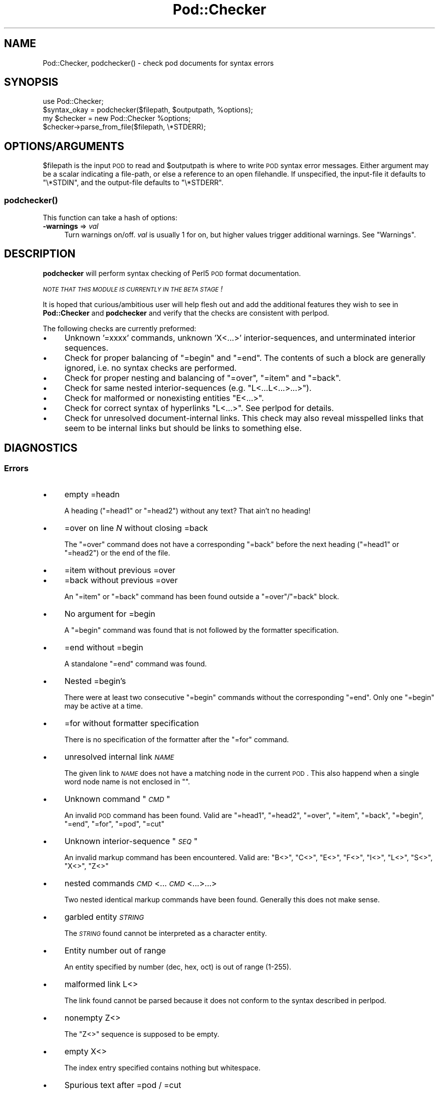 .\" Automatically generated by Pod::Man 2.1801 (Pod::Simple 3.09)
.\"
.\" Standard preamble:
.\" ========================================================================
.de Sp \" Vertical space (when we can't use .PP)
.if t .sp .5v
.if n .sp
..
.de Vb \" Begin verbatim text
.ft CW
.nf
.ne \\$1
..
.de Ve \" End verbatim text
.ft R
.fi
..
.\" Set up some character translations and predefined strings.  \*(-- will
.\" give an unbreakable dash, \*(PI will give pi, \*(L" will give a left
.\" double quote, and \*(R" will give a right double quote.  \*(C+ will
.\" give a nicer C++.  Capital omega is used to do unbreakable dashes and
.\" therefore won't be available.  \*(C` and \*(C' expand to `' in nroff,
.\" nothing in troff, for use with C<>.
.tr \(*W-
.ds C+ C\v'-.1v'\h'-1p'\s-2+\h'-1p'+\s0\v'.1v'\h'-1p'
.ie n \{\
.    ds -- \(*W-
.    ds PI pi
.    if (\n(.H=4u)&(1m=24u) .ds -- \(*W\h'-12u'\(*W\h'-12u'-\" diablo 10 pitch
.    if (\n(.H=4u)&(1m=20u) .ds -- \(*W\h'-12u'\(*W\h'-8u'-\"  diablo 12 pitch
.    ds L" ""
.    ds R" ""
.    ds C` ""
.    ds C' ""
'br\}
.el\{\
.    ds -- \|\(em\|
.    ds PI \(*p
.    ds L" ``
.    ds R" ''
'br\}
.\"
.\" Escape single quotes in literal strings from groff's Unicode transform.
.ie \n(.g .ds Aq \(aq
.el       .ds Aq '
.\"
.\" If the F register is turned on, we'll generate index entries on stderr for
.\" titles (.TH), headers (.SH), subsections (.SS), items (.Ip), and index
.\" entries marked with X<> in POD.  Of course, you'll have to process the
.\" output yourself in some meaningful fashion.
.ie \nF \{\
.    de IX
.    tm Index:\\$1\t\\n%\t"\\$2"
..
.    nr % 0
.    rr F
.\}
.el \{\
.    de IX
..
.\}
.\"
.\" Accent mark definitions (@(#)ms.acc 1.5 88/02/08 SMI; from UCB 4.2).
.\" Fear.  Run.  Save yourself.  No user-serviceable parts.
.    \" fudge factors for nroff and troff
.if n \{\
.    ds #H 0
.    ds #V .8m
.    ds #F .3m
.    ds #[ \f1
.    ds #] \fP
.\}
.if t \{\
.    ds #H ((1u-(\\\\n(.fu%2u))*.13m)
.    ds #V .6m
.    ds #F 0
.    ds #[ \&
.    ds #] \&
.\}
.    \" simple accents for nroff and troff
.if n \{\
.    ds ' \&
.    ds ` \&
.    ds ^ \&
.    ds , \&
.    ds ~ ~
.    ds /
.\}
.if t \{\
.    ds ' \\k:\h'-(\\n(.wu*8/10-\*(#H)'\'\h"|\\n:u"
.    ds ` \\k:\h'-(\\n(.wu*8/10-\*(#H)'\`\h'|\\n:u'
.    ds ^ \\k:\h'-(\\n(.wu*10/11-\*(#H)'^\h'|\\n:u'
.    ds , \\k:\h'-(\\n(.wu*8/10)',\h'|\\n:u'
.    ds ~ \\k:\h'-(\\n(.wu-\*(#H-.1m)'~\h'|\\n:u'
.    ds / \\k:\h'-(\\n(.wu*8/10-\*(#H)'\z\(sl\h'|\\n:u'
.\}
.    \" troff and (daisy-wheel) nroff accents
.ds : \\k:\h'-(\\n(.wu*8/10-\*(#H+.1m+\*(#F)'\v'-\*(#V'\z.\h'.2m+\*(#F'.\h'|\\n:u'\v'\*(#V'
.ds 8 \h'\*(#H'\(*b\h'-\*(#H'
.ds o \\k:\h'-(\\n(.wu+\w'\(de'u-\*(#H)/2u'\v'-.3n'\*(#[\z\(de\v'.3n'\h'|\\n:u'\*(#]
.ds d- \h'\*(#H'\(pd\h'-\w'~'u'\v'-.25m'\f2\(hy\fP\v'.25m'\h'-\*(#H'
.ds D- D\\k:\h'-\w'D'u'\v'-.11m'\z\(hy\v'.11m'\h'|\\n:u'
.ds th \*(#[\v'.3m'\s+1I\s-1\v'-.3m'\h'-(\w'I'u*2/3)'\s-1o\s+1\*(#]
.ds Th \*(#[\s+2I\s-2\h'-\w'I'u*3/5'\v'-.3m'o\v'.3m'\*(#]
.ds ae a\h'-(\w'a'u*4/10)'e
.ds Ae A\h'-(\w'A'u*4/10)'E
.    \" corrections for vroff
.if v .ds ~ \\k:\h'-(\\n(.wu*9/10-\*(#H)'\s-2\u~\d\s+2\h'|\\n:u'
.if v .ds ^ \\k:\h'-(\\n(.wu*10/11-\*(#H)'\v'-.4m'^\v'.4m'\h'|\\n:u'
.    \" for low resolution devices (crt and lpr)
.if \n(.H>23 .if \n(.V>19 \
\{\
.    ds : e
.    ds 8 ss
.    ds o a
.    ds d- d\h'-1'\(ga
.    ds D- D\h'-1'\(hy
.    ds th \o'bp'
.    ds Th \o'LP'
.    ds ae ae
.    ds Ae AE
.\}
.rm #[ #] #H #V #F C
.\" ========================================================================
.\"
.IX Title "Pod::Checker 3"
.TH Pod::Checker 3 "2006-01-11" "perl v5.10.0" "User Contributed Perl Documentation"
.\" For nroff, turn off justification.  Always turn off hyphenation; it makes
.\" way too many mistakes in technical documents.
.if n .ad l
.nh
.SH "NAME"
Pod::Checker, podchecker() \- check pod documents for syntax errors
.SH "SYNOPSIS"
.IX Header "SYNOPSIS"
.Vb 1
\&  use Pod::Checker;
\&
\&  $syntax_okay = podchecker($filepath, $outputpath, %options);
\&
\&  my $checker = new Pod::Checker %options;
\&  $checker\->parse_from_file($filepath, \e*STDERR);
.Ve
.SH "OPTIONS/ARGUMENTS"
.IX Header "OPTIONS/ARGUMENTS"
\&\f(CW$filepath\fR is the input \s-1POD\s0 to read and \f(CW$outputpath\fR is
where to write \s-1POD\s0 syntax error messages. Either argument may be a scalar
indicating a file-path, or else a reference to an open filehandle.
If unspecified, the input-file it defaults to \f(CW\*(C`\e*STDIN\*(C'\fR, and
the output-file defaults to \f(CW\*(C`\e*STDERR\*(C'\fR.
.SS "\fIpodchecker()\fP"
.IX Subsection "podchecker()"
This function can take a hash of options:
.IP "\fB\-warnings\fR => \fIval\fR" 4
.IX Item "-warnings => val"
Turn warnings on/off. \fIval\fR is usually 1 for on, but higher values
trigger additional warnings. See \*(L"Warnings\*(R".
.SH "DESCRIPTION"
.IX Header "DESCRIPTION"
\&\fBpodchecker\fR will perform syntax checking of Perl5 \s-1POD\s0 format documentation.
.PP
\&\fI\s-1NOTE\s0 \s-1THAT\s0 \s-1THIS\s0 \s-1MODULE\s0 \s-1IS\s0 \s-1CURRENTLY\s0 \s-1IN\s0 \s-1THE\s0 \s-1BETA\s0 \s-1STAGE\s0!\fR
.PP
It is hoped that curious/ambitious user will help flesh out and add the
additional features they wish to see in \fBPod::Checker\fR and \fBpodchecker\fR
and verify that the checks are consistent with perlpod.
.PP
The following checks are currently preformed:
.IP "\(bu" 4
Unknown '=xxxx' commands, unknown 'X<...>' interior-sequences,
and unterminated interior sequences.
.IP "\(bu" 4
Check for proper balancing of \f(CW\*(C`=begin\*(C'\fR and \f(CW\*(C`=end\*(C'\fR. The contents of such
a block are generally ignored, i.e. no syntax checks are performed.
.IP "\(bu" 4
Check for proper nesting and balancing of \f(CW\*(C`=over\*(C'\fR, \f(CW\*(C`=item\*(C'\fR and \f(CW\*(C`=back\*(C'\fR.
.IP "\(bu" 4
Check for same nested interior-sequences (e.g. 
\&\f(CW\*(C`L<...L<...>...>\*(C'\fR).
.IP "\(bu" 4
Check for malformed or nonexisting entities \f(CW\*(C`E<...>\*(C'\fR.
.IP "\(bu" 4
Check for correct syntax of hyperlinks \f(CW\*(C`L<...>\*(C'\fR. See perlpod
for details.
.IP "\(bu" 4
Check for unresolved document-internal links. This check may also reveal
misspelled links that seem to be internal links but should be links
to something else.
.SH "DIAGNOSTICS"
.IX Header "DIAGNOSTICS"
.SS "Errors"
.IX Subsection "Errors"
.IP "\(bu" 4
empty =headn
.Sp
A heading (\f(CW\*(C`=head1\*(C'\fR or \f(CW\*(C`=head2\*(C'\fR) without any text? That ain't no
heading!
.IP "\(bu" 4
=over on line \fIN\fR without closing =back
.Sp
The \f(CW\*(C`=over\*(C'\fR command does not have a corresponding \f(CW\*(C`=back\*(C'\fR before the
next heading (\f(CW\*(C`=head1\*(C'\fR or \f(CW\*(C`=head2\*(C'\fR) or the end of the file.
.IP "\(bu" 4
=item without previous =over
.IP "\(bu" 4
=back without previous =over
.Sp
An \f(CW\*(C`=item\*(C'\fR or \f(CW\*(C`=back\*(C'\fR command has been found outside a
\&\f(CW\*(C`=over\*(C'\fR/\f(CW\*(C`=back\*(C'\fR block.
.IP "\(bu" 4
No argument for =begin
.Sp
A \f(CW\*(C`=begin\*(C'\fR command was found that is not followed by the formatter
specification.
.IP "\(bu" 4
=end without =begin
.Sp
A standalone \f(CW\*(C`=end\*(C'\fR command was found.
.IP "\(bu" 4
Nested =begin's
.Sp
There were at least two consecutive \f(CW\*(C`=begin\*(C'\fR commands without
the corresponding \f(CW\*(C`=end\*(C'\fR. Only one \f(CW\*(C`=begin\*(C'\fR may be active at
a time.
.IP "\(bu" 4
=for without formatter specification
.Sp
There is no specification of the formatter after the \f(CW\*(C`=for\*(C'\fR command.
.IP "\(bu" 4
unresolved internal link \fI\s-1NAME\s0\fR
.Sp
The given link to \fI\s-1NAME\s0\fR does not have a matching node in the current
\&\s-1POD\s0. This also happend when a single word node name is not enclosed in
\&\f(CW""\fR.
.IP "\(bu" 4
Unknown command "\fI\s-1CMD\s0\fR"
.Sp
An invalid \s-1POD\s0 command has been found. Valid are \f(CW\*(C`=head1\*(C'\fR, \f(CW\*(C`=head2\*(C'\fR,
\&\f(CW\*(C`=over\*(C'\fR, \f(CW\*(C`=item\*(C'\fR, \f(CW\*(C`=back\*(C'\fR, \f(CW\*(C`=begin\*(C'\fR, \f(CW\*(C`=end\*(C'\fR, \f(CW\*(C`=for\*(C'\fR, \f(CW\*(C`=pod\*(C'\fR,
\&\f(CW\*(C`=cut\*(C'\fR
.IP "\(bu" 4
Unknown interior-sequence "\fI\s-1SEQ\s0\fR"
.Sp
An invalid markup command has been encountered. Valid are:
\&\f(CW\*(C`B<>\*(C'\fR, \f(CW\*(C`C<>\*(C'\fR, \f(CW\*(C`E<>\*(C'\fR, \f(CW\*(C`F<>\*(C'\fR, 
\&\f(CW\*(C`I<>\*(C'\fR, \f(CW\*(C`L<>\*(C'\fR, \f(CW\*(C`S<>\*(C'\fR, \f(CW\*(C`X<>\*(C'\fR, 
\&\f(CW\*(C`Z<>\*(C'\fR
.IP "\(bu" 4
nested commands \fI\s-1CMD\s0\fR<...\fI\s-1CMD\s0\fR<...>...>
.Sp
Two nested identical markup commands have been found. Generally this
does not make sense.
.IP "\(bu" 4
garbled entity \fI\s-1STRING\s0\fR
.Sp
The \fI\s-1STRING\s0\fR found cannot be interpreted as a character entity.
.IP "\(bu" 4
Entity number out of range
.Sp
An entity specified by number (dec, hex, oct) is out of range (1\-255).
.IP "\(bu" 4
malformed link L<>
.Sp
The link found cannot be parsed because it does not conform to the
syntax described in perlpod.
.IP "\(bu" 4
nonempty Z<>
.Sp
The \f(CW\*(C`Z<>\*(C'\fR sequence is supposed to be empty.
.IP "\(bu" 4
empty X<>
.Sp
The index entry specified contains nothing but whitespace.
.IP "\(bu" 4
Spurious text after =pod / =cut
.Sp
The commands \f(CW\*(C`=pod\*(C'\fR and \f(CW\*(C`=cut\*(C'\fR do not take any arguments.
.IP "\(bu" 4
Spurious character(s) after =back
.Sp
The \f(CW\*(C`=back\*(C'\fR command does not take any arguments.
.SS "Warnings"
.IX Subsection "Warnings"
These may not necessarily cause trouble, but indicate mediocre style.
.IP "\(bu" 4
multiple occurence of link target \fIname\fR
.Sp
The \s-1POD\s0 file has some \f(CW\*(C`=item\*(C'\fR and/or \f(CW\*(C`=head\*(C'\fR commands that have
the same text. Potential hyperlinks to such a text cannot be unique then.
.IP "\(bu" 4
line containing nothing but whitespace in paragraph
.Sp
There is some whitespace on a seemingly empty line. \s-1POD\s0 is very sensitive
to such things, so this is flagged. \fBvi\fR users switch on the \fBlist\fR
option to avoid this problem.
.IP "\(bu" 4
No numeric argument for =over
.Sp
The \f(CW\*(C`=over\*(C'\fR command is supposed to have a numeric argument (the
indentation).
.IP "\(bu" 4
previous =item has no contents
.Sp
There is a list \f(CW\*(C`=item\*(C'\fR right above the flagged line that has no
text contents. You probably want to delete empty items.
.IP "\(bu" 4
preceding non-item paragraph(s)
.Sp
A list introduced by \f(CW\*(C`=over\*(C'\fR starts with a text or verbatim paragraph,
but continues with \f(CW\*(C`=item\*(C'\fRs. Move the non-item paragraph out of the
\&\f(CW\*(C`=over\*(C'\fR/\f(CW\*(C`=back\*(C'\fR block.
.IP "\(bu" 4
=item type mismatch (\fIone\fR vs. \fItwo\fR)
.Sp
A list started with e.g. a bulletted \f(CW\*(C`=item\*(C'\fR and continued with a
numbered one. This is obviously inconsistent. For most translators the
type of the \fIfirst\fR \f(CW\*(C`=item\*(C'\fR determines the type of the list.
.IP "\(bu" 4
\&\fIN\fR unescaped \f(CW\*(C`<>\*(C'\fR in paragraph
.Sp
Angle brackets not written as \f(CW\*(C`<lt>\*(C'\fR and \f(CW\*(C`<gt>\*(C'\fR
can potentially cause errors as they could be misinterpreted as
markup commands. This is only printed when the \-warnings level is
greater than 1.
.IP "\(bu" 4
Unknown entity
.Sp
A character entity was found that does not belong to the standard
\&\s-1ISO\s0 set or the \s-1POD\s0 specials \f(CW\*(C`verbar\*(C'\fR and \f(CW\*(C`sol\*(C'\fR.
.IP "\(bu" 4
No items in =over
.Sp
The list opened with \f(CW\*(C`=over\*(C'\fR does not contain any items.
.IP "\(bu" 4
No argument for =item
.Sp
\&\f(CW\*(C`=item\*(C'\fR without any parameters is deprecated. It should either be followed
by \f(CW\*(C`*\*(C'\fR to indicate an unordered list, by a number (optionally followed
by a dot) to indicate an ordered (numbered) list or simple text for a
definition list.
.IP "\(bu" 4
empty section in previous paragraph
.Sp
The previous section (introduced by a \f(CW\*(C`=head\*(C'\fR command) does not contain
any text. This usually indicates that something is missing. Note: A 
\&\f(CW\*(C`=head1\*(C'\fR followed immediately by \f(CW\*(C`=head2\*(C'\fR does not trigger this warning.
.IP "\(bu" 4
Verbatim paragraph in \s-1NAME\s0 section
.Sp
The \s-1NAME\s0 section (\f(CW\*(C`=head1 NAME\*(C'\fR) should consist of a single paragraph
with the script/module name, followed by a dash `\-' and a very short
description of what the thing is good for.
.SS "Hyperlinks"
.IX Subsection "Hyperlinks"
There are some warnings wrt. malformed hyperlinks.
.IP "\(bu" 4
collapsing newlines to blanks
.Sp
A hyperlink L<...> spans more than one line. This may indicate
and error.
.IP "\(bu" 4
ignoring leading/trailing whitespace in link
.Sp
There is whitespace at the beginning or the end of the contents of 
L<...>.
.IP "\(bu" 4
(section) in '$page' deprecated
.Sp
There is a section detected in the page name of L<...>, e.g.
\&\f(CW\*(C`L>passwd(2)>\*(C'\fR. \s-1POD\s0 hyperlinks may point to \s-1POD\s0 documents only.
Please write \f(CW\*(C`C<passwd(2)>\*(C'\fR instead. Some formatters are able
to expand this to appropriate code. For links to (builtin) functions,
please say \f(CW\*(C`L<perlfunc/mkdir>\*(C'\fR, without ().
.IP "\(bu" 4
alternative text/node '%s' contains non-escaped | or /
.Sp
The characters \f(CW\*(C`|\*(C'\fR and \f(CW\*(C`/\*(C'\fR are special in the L<...> context.
Although the hyperlink parser does its best to determine which \*(L"/\*(R" is
text and which is a delimiter in case of doubt, one ought to escape
these literal characters like this:
.Sp
.Vb 2
\&  /     E<sol>
\&  |     E<verbar>
.Ve
.SH "RETURN VALUE"
.IX Header "RETURN VALUE"
\&\fBpodchecker\fR returns the number of \s-1POD\s0 syntax errors found or \-1 if
there were no \s-1POD\s0 commands at all found in the file.
.SH "EXAMPLES"
.IX Header "EXAMPLES"
\&\fI[T.B.D.]\fR
.SH "INTERFACE"
.IX Header "INTERFACE"
While checking, this module collects document properties, e.g. the nodes
for hyperlinks (\f(CW\*(C`=headX\*(C'\fR, \f(CW\*(C`=item\*(C'\fR) and index entries (\f(CW\*(C`X<>\*(C'\fR).
\&\s-1POD\s0 translators can use this feature to syntax-check and get the nodes in
a first pass before actually starting to convert. This is expensive in terms
of execution time, but allows for very robust conversions.
.ie n .IP """Pod::Checker\->new( %options )""" 4
.el .IP "\f(CWPod::Checker\->new( %options )\fR" 4
.IX Item "Pod::Checker->new( %options )"
Return a reference to a new Pod::Checker object that inherits from
Pod::Parser and is used for calling the required methods later. The
following options are recognized:
.Sp
\&\f(CW\*(C`\-warnings => num\*(C'\fR
  Print warnings if \f(CW\*(C`num\*(C'\fR is true. The higher the value of \f(CW\*(C`num\*(C'\fR,
the more warnings are printed. Currently there are only levels 1 and 2.
.Sp
\&\f(CW\*(C`\-quiet => num\*(C'\fR
  If \f(CW\*(C`num\*(C'\fR is true, do not print any errors/warnings. This is useful
when Pod::Checker is used to munge \s-1POD\s0 code into plain text from within
\&\s-1POD\s0 formatters.
.ie n .IP """$checker\->poderror( @args )""" 4
.el .IP "\f(CW$checker\->poderror( @args )\fR" 4
.IX Item "$checker->poderror( @args )"
.PD 0
.ie n .IP """$checker\->poderror( {%opts}, @args )""" 4
.el .IP "\f(CW$checker\->poderror( {%opts}, @args )\fR" 4
.IX Item "$checker->poderror( {%opts}, @args )"
.PD
Internal method for printing errors and warnings. If no options are
given, simply prints \*(L"@_\*(R". The following options are recognized and used
to form the output:
.Sp
.Vb 1
\&  \-msg
.Ve
.Sp
A message to print prior to \f(CW@args\fR.
.Sp
.Vb 1
\&  \-line
.Ve
.Sp
The line number the error occurred in.
.Sp
.Vb 1
\&  \-file
.Ve
.Sp
The file (name) the error occurred in.
.Sp
.Vb 1
\&  \-severity
.Ve
.Sp
The error level, should be '\s-1WARNING\s0' or '\s-1ERROR\s0'.
.ie n .IP """$checker\->num_errors()""" 4
.el .IP "\f(CW$checker\->num_errors()\fR" 4
.IX Item "$checker->num_errors()"
Set (if argument specified) and retrieve the number of errors found.
.ie n .IP """$checker\->name()""" 4
.el .IP "\f(CW$checker\->name()\fR" 4
.IX Item "$checker->name()"
Set (if argument specified) and retrieve the canonical name of \s-1POD\s0 as
found in the \f(CW\*(C`=head1 NAME\*(C'\fR section.
.ie n .IP """$checker\->node()""" 4
.el .IP "\f(CW$checker\->node()\fR" 4
.IX Item "$checker->node()"
Add (if argument specified) and retrieve the nodes (as defined by \f(CW\*(C`=headX\*(C'\fR
and \f(CW\*(C`=item\*(C'\fR) of the current \s-1POD\s0. The nodes are returned in the order of
their occurence. They consist of plain text, each piece of whitespace is
collapsed to a single blank.
.ie n .IP """$checker\->idx()""" 4
.el .IP "\f(CW$checker\->idx()\fR" 4
.IX Item "$checker->idx()"
Add (if argument specified) and retrieve the index entries (as defined by
\&\f(CW\*(C`X<>\*(C'\fR) of the current \s-1POD\s0. They consist of plain text, each piece
of whitespace is collapsed to a single blank.
.ie n .IP """$checker\->hyperlink()""" 4
.el .IP "\f(CW$checker\->hyperlink()\fR" 4
.IX Item "$checker->hyperlink()"
Add (if argument specified) and retrieve the hyperlinks (as defined by
\&\f(CW\*(C`L<>\*(C'\fR) of the current \s-1POD\s0. They consist of an 2\-item array: line
number and \f(CW\*(C`Pod::Hyperlink\*(C'\fR object.
.SH "AUTHOR"
.IX Header "AUTHOR"
Brad Appleton <bradapp@enteract.com> (initial version),
Marek Rouchal <marek@saftsack.fs.uni\-bayreuth.de>
.PP
Based on code for \fB\f(BIPod::Text::pod2text()\fB\fR written by
Tom Christiansen <tchrist@mox.perl.com>
